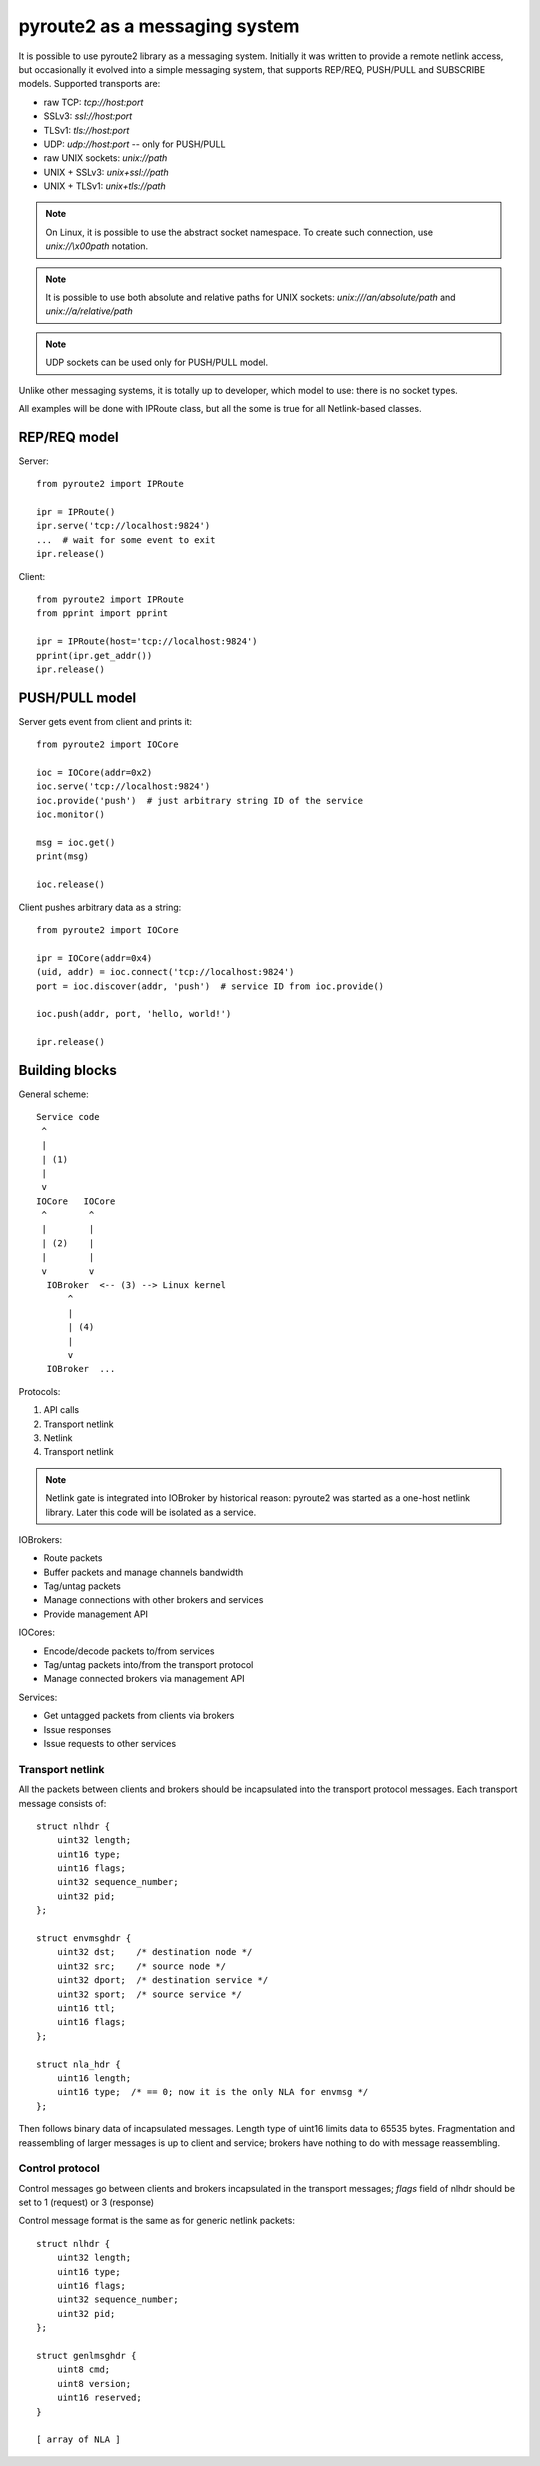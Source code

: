 .. messaging:

pyroute2 as a messaging system
==============================

It is possible to use pyroute2 library as a messaging system.
Initially it was written to provide a remote netlink access, but
occasionally it evolved into a simple messaging system, that
supports REP/REQ, PUSH/PULL and SUBSCRIBE models. Supported
transports are:

* raw TCP: `tcp://host:port`
* SSLv3: `ssl://host:port`
* TLSv1: `tls://host:port`
* UDP: `udp://host:port` -- only for PUSH/PULL
* raw UNIX sockets: `unix://path`
* UNIX + SSLv3: `unix+ssl://path`
* UNIX + TLSv1: `unix+tls://path`
 
.. note::
    On Linux, it is possible to use the abstract socket namespace.
    To create such connection, use `unix://\\x00path` notation.

.. note::
    It is possible to use both absolute and relative paths for
    UNIX sockets: `unix:///an/absolute/path` and
    `unix://a/relative/path`

.. note::
    UDP sockets can be used only for PUSH/PULL model.

Unlike other messaging systems, it is totally up to developer,
which model to use: there is no socket types.

All examples will be done with IPRoute class, but all the some
is true for all Netlink-based classes.

REP/REQ model
-------------

Server::

    from pyroute2 import IPRoute

    ipr = IPRoute()
    ipr.serve('tcp://localhost:9824')
    ...  # wait for some event to exit
    ipr.release()

Client::

    from pyroute2 import IPRoute
    from pprint import pprint

    ipr = IPRoute(host='tcp://localhost:9824')
    pprint(ipr.get_addr())
    ipr.release()

PUSH/PULL model
---------------

Server gets event from client and prints it::

    from pyroute2 import IOCore

    ioc = IOCore(addr=0x2)
    ioc.serve('tcp://localhost:9824')
    ioc.provide('push')  # just arbitrary string ID of the service
    ioc.monitor()

    msg = ioc.get()
    print(msg)

    ioc.release()

Client pushes arbitrary data as a string::

    from pyroute2 import IOCore

    ipr = IOCore(addr=0x4)
    (uid, addr) = ioc.connect('tcp://localhost:9824')
    port = ioc.discover(addr, 'push')  # service ID from ioc.provide()

    ioc.push(addr, port, 'hello, world!')

    ipr.release()


Building blocks
---------------

General scheme::

    Service code
     ^
     |
     | (1)
     |
     v
    IOCore   IOCore
     ^        ^
     |        |
     | (2)    |
     |        |
     v        v
      IOBroker  <-- (3) --> Linux kernel
          ^
          |
          | (4)
          |
          v
      IOBroker  ...


Protocols:

1. API calls
2. Transport netlink
3. Netlink
4. Transport netlink

.. note::
    Netlink gate is integrated into IOBroker by historical reason:
    pyroute2 was started as a one-host netlink library. Later this
    code will be isolated as a service.

IOBrokers:

* Route packets
* Buffer packets and manage channels bandwidth
* Tag/untag packets
* Manage connections with other brokers and services
* Provide management API

IOCores:

* Encode/decode packets to/from services
* Tag/untag packets into/from the transport protocol
* Manage connected brokers via management API

Services:

* Get untagged packets from clients via brokers
* Issue responses
* Issue requests to other services

Transport netlink
^^^^^^^^^^^^^^^^^

All the packets between clients and brokers should be incapsulated
into the transport protocol messages. Each transport message consists of::

    struct nlhdr {
        uint32 length;
        uint16 type;
        uint16 flags;
        uint32 sequence_number;
        uint32 pid;
    };

    struct envmsghdr {
        uint32 dst;    /* destination node */
        uint32 src;    /* source node */
        uint32 dport;  /* destination service */
        uint32 sport;  /* source service */
        uint16 ttl;
        uint16 flags;
    };

    struct nla_hdr {
        uint16 length;
        uint16 type;  /* == 0; now it is the only NLA for envmsg */
    };

.. warning:
    Message format is not final yet and will become stable after
    discussions.

Then follows binary data of incapsulated messages. Length type of
uint16 limits data to 65535 bytes. Fragmentation and reassembling
of larger messages is up to client and service; brokers have nothing
to do with message reassembling.

Control protocol
^^^^^^^^^^^^^^^^

Control messages go between clients and brokers incapsulated in the
transport messages; `flags` field of nlhdr should be set to 1 (request)
or 3 (response)

Control message format is the same as for generic netlink packets::

    struct nlhdr {
        uint32 length;
        uint16 type;
        uint16 flags;
        uint32 sequence_number;
        uint32 pid;
    };

    struct genlmsghdr {
        uint8 cmd;
        uint8 version;
        uint16 reserved;
    }

    [ array of NLA ]

